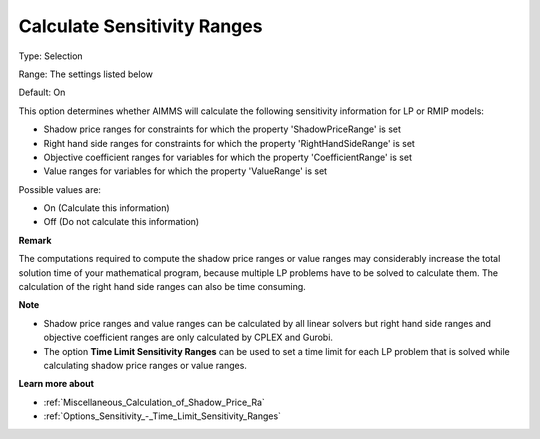 

.. _Options_Sensitivity_-_Calculate_Sensit:


Calculate Sensitivity Ranges
============================



Type:	Selection	

Range:	The settings listed below	

Default:	On	



This option determines whether AIMMS will calculate the following sensitivity information for LP or RMIP models:



-	Shadow price ranges for constraints for which the property 'ShadowPriceRange' is set

-	Right hand side ranges for constraints for which the property 'RightHandSideRange' is set

-	Objective coefficient ranges for variables for which the property 'CoefficientRange' is set

-	Value ranges for variables for which the property 'ValueRange' is set



Possible values are:



*	On (Calculate this information)
*	Off (Do not calculate this information)




**Remark** 


The computations required to compute the shadow price ranges or value ranges may considerably increase the total solution time of your mathematical program, because multiple LP problems have to be solved to calculate them. The calculation of the right hand side ranges can also be time consuming.





**Note** 

*	Shadow price ranges and value ranges can be calculated by all linear solvers but right hand side ranges and objective coefficient ranges are only calculated by CPLEX and Gurobi.
*	The option **Time Limit Sensitivity Ranges**  can be used to set a time limit for each LP problem that is solved while calculating shadow price ranges or value ranges.




**Learn more about** 

*	:ref:`Miscellaneous_Calculation_of_Shadow_Price_Ra`  
*	:ref:`Options_Sensitivity_-_Time_Limit_Sensitivity_Ranges`  



